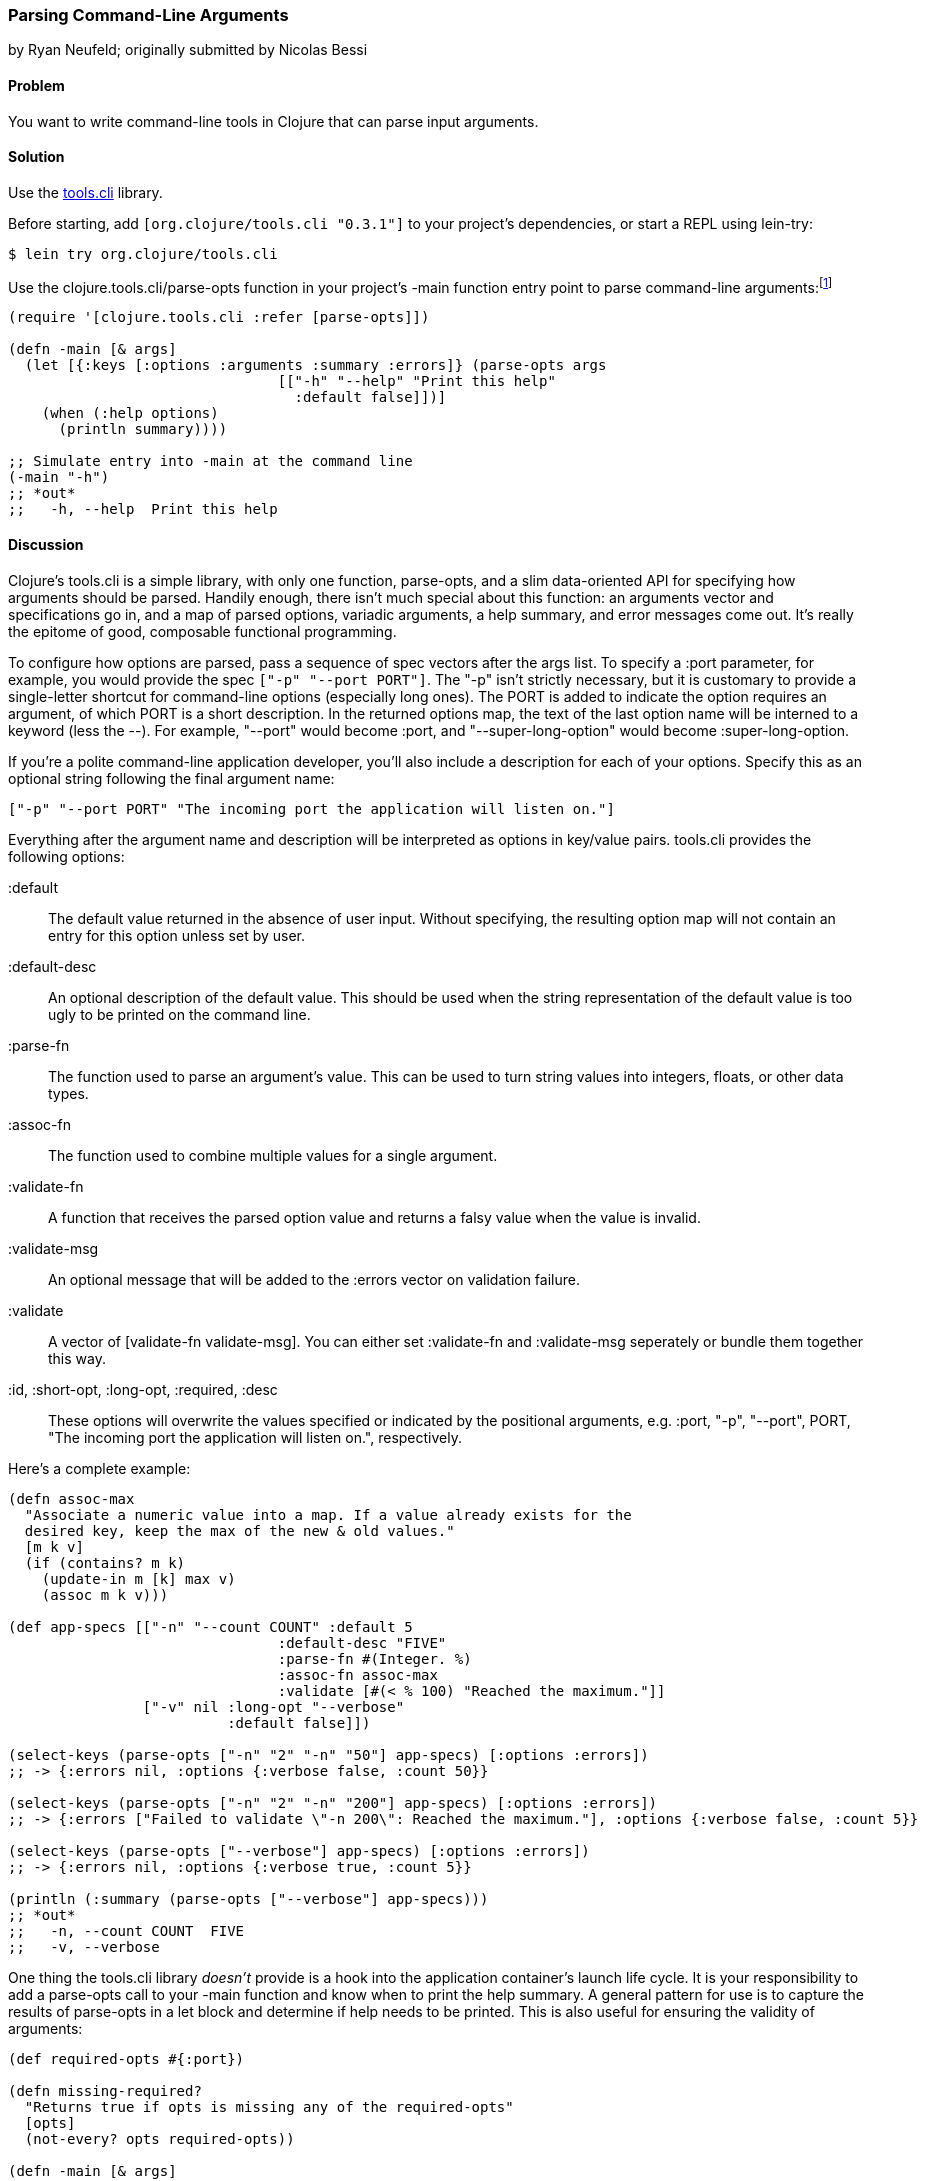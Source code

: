 [[sec_parse_command_line_arguments]]
=== Parsing Command-Line Arguments
[role="byline"]
by Ryan Neufeld; originally submitted by Nicolas Bessi

==== Problem

You want to write command-line tools in Clojure that can parse input
arguments.(((command lines, parsing input arguments)))(((parsing, input arguments)))((("development ecosystem", "command line parsing")))(((tools.cli library)))((("Clojure", "clojure.tools.cli/parse-opts")))

==== Solution

Use the https://github.com/clojure/tools.cli[+tools.cli+]
library.

Before starting, add `[org.clojure/tools.cli "0.3.1"]` to your project's
dependencies, or start a REPL using +lein-try+:

[source,shell-session]
----
$ lein try org.clojure/tools.cli
----

Use the +clojure.tools.cli/parse-opts+ function in your project's +-main+
function entry point to parse command-line arguments:footnote:[Since
+tools.cli+ is so cool, this example can run entirely at the REPL.]

[source,clojure]
----
(require '[clojure.tools.cli :refer [parse-opts]])

(defn -main [& args]
  (let [{:keys [:options :arguments :summary :errors]} (parse-opts args
                                [["-h" "--help" "Print this help"
                                  :default false]])]
    (when (:help options)
      (println summary))))

;; Simulate entry into -main at the command line
(-main "-h")
;; *out*
;;   -h, --help  Print this help
----

==== Discussion

Clojure's +tools.cli+ is a simple library, with only one function,
+parse-opts+, and a slim data-oriented API for specifying how arguments
should be parsed. Handily enough, there isn't much special about this
function: an arguments vector and specifications go in, and a map of parsed
options, variadic arguments, a help summary, and error messages come out. It's really the
epitome of good, composable functional programming.

To configure how options are parsed, pass a sequence of spec vectors
after the +args+ list. To specify a +:port+ parameter, for example,
you would provide the spec `["-p" "--port PORT"]`. The +"-p"+ isn't
strictly necessary, but it is customary to provide a single-letter
shortcut for command-line options (especially long ones). The +PORT+ is
added to indicate the option requires an argument, of which +PORT+ is a
short description. In the
returned +options+ map, the text of the last option name will be interned
to a keyword (less the +--+). For example, +"--port"+ would become
+:port+, and +"--super-long-option"+ would become +:super-long-option+.

// TODO: This feature is not working--throws misc. errors when
// attempted.
//
// Optionally, you can pass a string as the first argument before
// vector specs. Whatever is in this string will be printed above the list of
// options. You've probably seen this to indicate how a command is to be
// used in a number of other command-line applications.
//
// [source,clojure]
// ----
// // TODO: Usage example
// ----

If you're a polite command-line application developer, you'll also
include a description for each of your options. Specify this as an
optional string following the final argument name:

[source,clojure]
----
["-p" "--port PORT" "The incoming port the application will listen on."]
----

Everything after the argument name and description will be interpreted
as options in key/value pairs. +tools.cli+ provides the following
options:

+:default+:: The default value returned in the absence of user input.
  Without specifying, the resulting option map will not contain an entry
  for this option unless set by user.

+:default-desc+:: An optional description of the default value. This should
  be used when the string representation of the default value is too ugly
  to be printed on the command line.

+:parse-fn+:: The function used to parse an argument's value. This can
  be used to turn string values into integers, floats, or other
  data types.

+:assoc-fn+:: The function used to combine multiple values for a
  single argument.

+:validate-fn+:: A function that receives the parsed option value and returns
  a falsy value when the value is invalid.

+:validate-msg+:: An optional message that will be added to the +:errors+
  vector on validation failure.

+:validate+:: A vector of +[validate-fn validate-msg]+. You can either set
  +:validate-fn+ and +:validate-msg+ seperately or bundle them together this
  way.

+:id+, +:short-opt+, +:long-opt+, +:required+, +:desc+:: These options will
  overwrite the values specified or indicated by the positional arguments, e.g.
  +:port+, +"-p"+, +"--port"+, +PORT+, +"The incoming port the application
  will listen on."+, respectively.

Here's a complete example:

[source,clojure]
----
(defn assoc-max
  "Associate a numeric value into a map. If a value already exists for the
  desired key, keep the max of the new & old values."
  [m k v]
  (if (contains? m k)
    (update-in m [k] max v)
    (assoc m k v)))

(def app-specs [["-n" "--count COUNT" :default 5
                                :default-desc "FIVE"
                                :parse-fn #(Integer. %)
                                :assoc-fn assoc-max
                                :validate [#(< % 100) "Reached the maximum."]]
                ["-v" nil :long-opt "--verbose"
                          :default false]])

(select-keys (parse-opts ["-n" "2" "-n" "50"] app-specs) [:options :errors])
;; -> {:errors nil, :options {:verbose false, :count 50}}

(select-keys (parse-opts ["-n" "2" "-n" "200"] app-specs) [:options :errors])
;; -> {:errors ["Failed to validate \"-n 200\": Reached the maximum."], :options {:verbose false, :count 5}}

(select-keys (parse-opts ["--verbose"] app-specs) [:options :errors])
;; -> {:errors nil, :options {:verbose true, :count 5}}

(println (:summary (parse-opts ["--verbose"] app-specs)))
;; *out*
;;   -n, --count COUNT  FIVE
;;   -v, --verbose
----

One thing the +tools.cli+ library _doesn't_ provide is a hook into the
application container's launch life cycle. It is your responsibility to
add a +parse-opts+ call to your +-main+ function and know when to print the
help summary. A general pattern for use is to capture the results of
+parse-opts+ in a +let+ block and determine if help needs to be printed. This
is also useful for ensuring the validity of arguments:

[source,clojure]
----
(def required-opts #{:port})

(defn missing-required?
  "Returns true if opts is missing any of the required-opts"
  [opts]
  (not-every? opts required-opts))

(defn -main [& args]
  (let [{:keys [:options :arguments :summary :errors]} (parse-opts args
                                [["-h" "--help" "Print this help"
                                  :default false]
                                 ["-p" "--port PORT" :parse-fn #(Integer. %)]])]
    (when (or (:help options)
              (missing-required? options))
        (println summary))))
----

As with many applications, you may want to accept a variable number of
arguments; for example, a list of filenames.
In most cases, you don't need to do anything special to capture these
arguments--just supply them after any other options. These variadic
arguments will be returned as the value of key +:auguments+ in ++parse-opts++'s returned map:

[source,clojure]
----
(:arguments (parse-opts ["-n" "5" "foo.txt" "bar.txt"] app-specs))
;; -> ["foo.txt" "bar.txt"]
----

If your variadic arguments look like flags, however, you'll need(((variadic arguments)))((("arguments, variadic")))
another trick. Use +--+ as an argument to indicate to +parse-opts+ that
everything that follows is a variadic argument. This is useful if
you're invoking another program with the options originally passed to
your program:

[source,clojure]
----
(select-keys (parse-opts ["-n" "5" "--port" "80"] app-specs) [:arguments :errors])
;; -> {:errors ["Unknown option: \"--port\""], :arguments ["80"]}

(select-keys (parse-opts ["-n" "5" "--" "--port" "80"] app-specs) [:arguments :errors])
;; -> {:errors nil, :arguments ["--port" "80"]}
----

Once you've finished toying with your application's option parsing at
the REPL, you'll probably want to try invoking options via *+lein run+*.
Just like your application needs to use +--+ to indicate arguments to
pass on to subsequent programs, so too must you use +--+ to indicate to
*+lein run+* which arguments are for your program and which are for it:

[source,shell-session]
----
# If app-specs were rigged up to a project...
$ lein run -- -n 5 --verbose
----

==== See Also

* <<sec_command_line_applications>>, to learn more about invoking
  applications from the command line
* <<sec_local_io_writing_to_stdout_and_stderr>>, to learn about input and output streams
* <<sec_packaging_jars>>, to learn how to package an application as
  an executable JAR file
* For building _ncurses_-style applications, see
  http://bit.ly/clj-lanterna[+clojure-lanterna+], a wrapper
  around the Lanterna terminal output library
